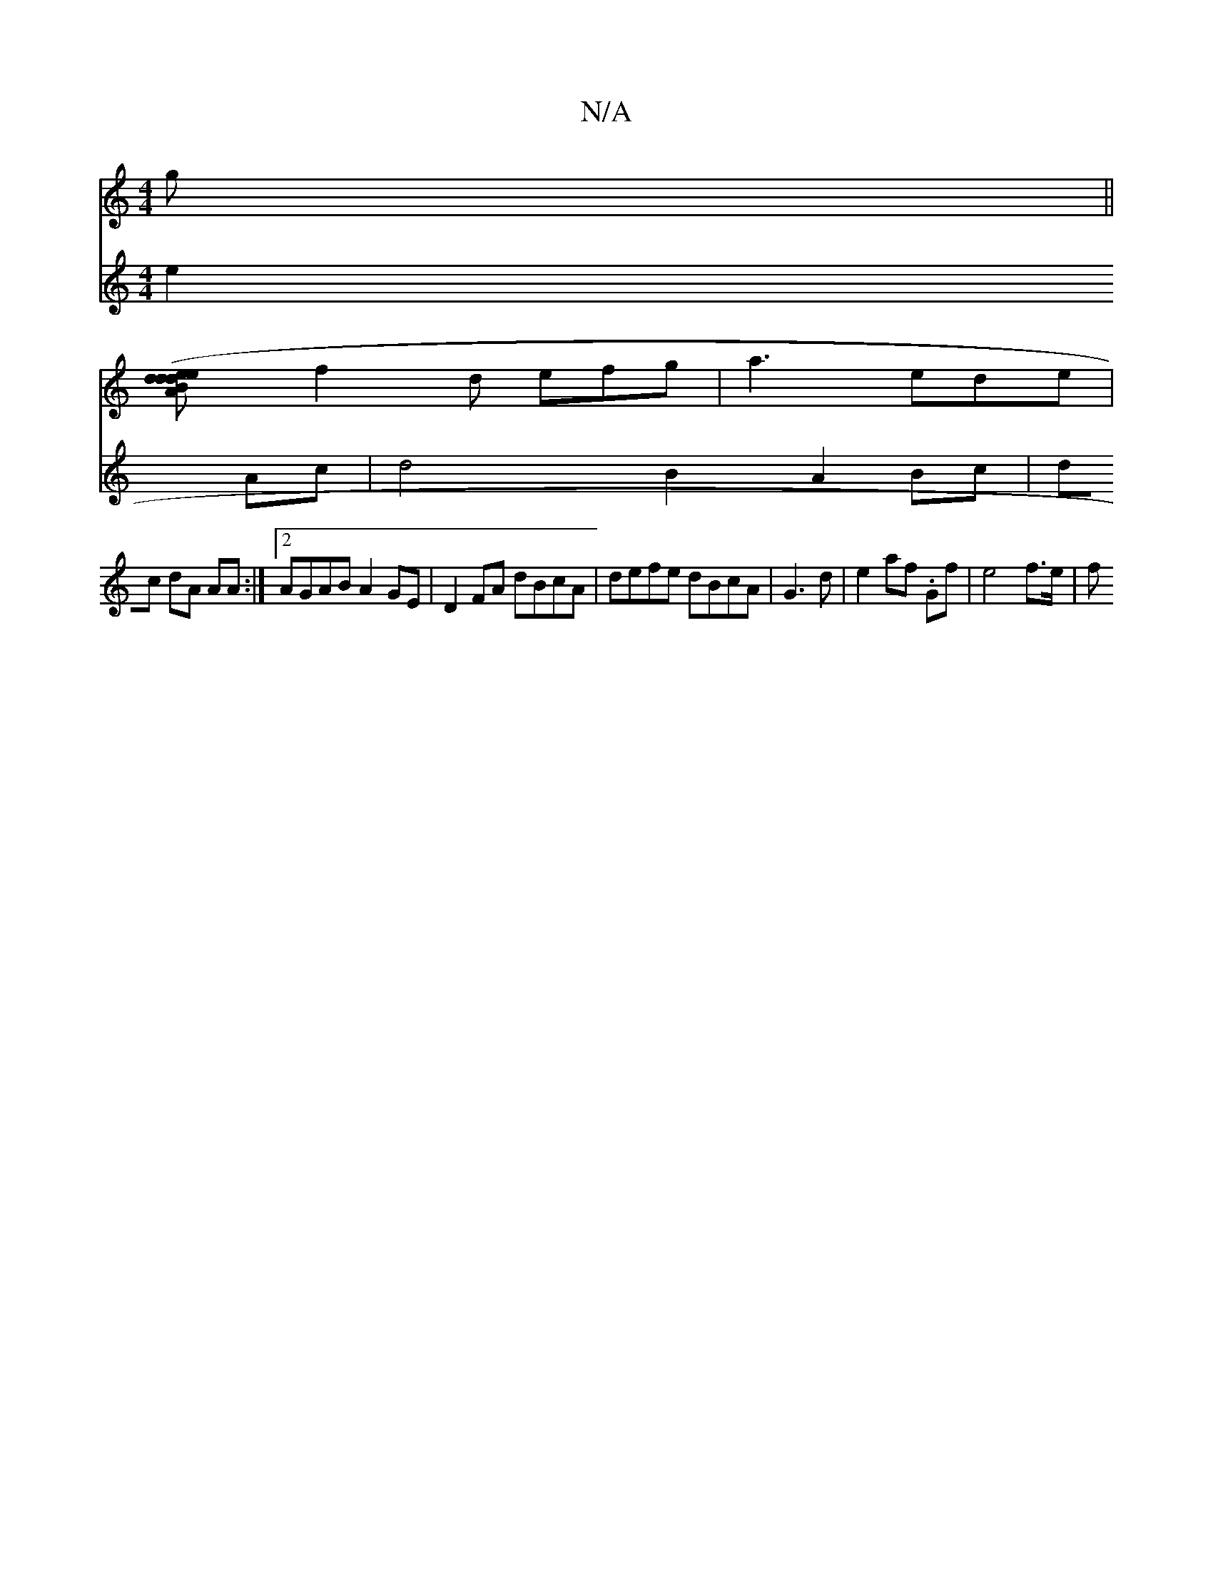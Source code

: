 X:1
T:N/A
M:4/4
R:N/A
K:Cmajor
g||
[A2e>d B2 d2| e2(3d2e f2 e<de>a|g4{a}gf | "F"b2ba "Em"e4e|d<BA AAF|EFA GAe|1
f2d efg|a3 ede|
V:a3g e2Ac| d4 B2 A2 Bc|
dc dA AA :|2 AGAB A2 GE|D2 FA dBcA | defe dBcA|G3 d | e2 af .Gf | e4- f>e | f>